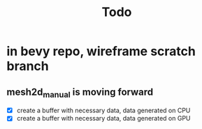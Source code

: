#+title: Todo
* in bevy repo, wireframe scratch branch
** mesh2d_manual is moving forward
- [X] create a buffer with necessary data, data generated on CPU
- [X] create a buffer with necessary data, data generated on GPU
